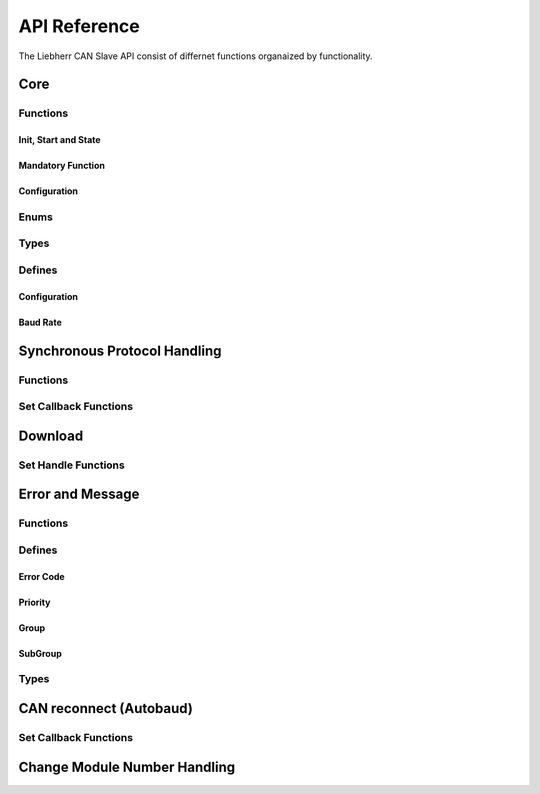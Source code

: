 .. _lcs-api:

*************
API Reference
*************

The Liebherr CAN Slave API consist of differnet functions organaized by functionality.


Core
====

Functions
---------

Init, Start and State
`````````````````````

.. doxygenfunction:: lcsa_init(can_config_bdr_t baudrate)

.. doxygenfunction:: lcsa_start(void)

.. doxygenfunction:: lcsa_set_state

.. doxygenfunction:: lcsa_get_state

Mandatory Function
``````````````````

.. doxygendefine:: lcsa_trigger_5msec

Configuration
`````````````

.. doxygenfunction:: lcsa_add_module

.. doxygendefine:: lcsa_set_module_critical

.. doxygendefine:: lcsa_is_module_valid

.. doxygendefine:: lcsa_get_main_module_number

.. doxygendefine:: lcsa_set_baudrate

.. doxygenfunction:: lcsa_get_baudrate


Enums
-----

.. doxygenenum:: lcsa_state_t
.. doxygenenum:: lcsa_module_change_voter_state_t


Types
-----

.. doxygengroup:: li_can_slv_api_types
   :project: li_can_slv


Defines
-------

Configuration
`````````````

.. doxygengroup:: li_can_slv_api_defines_default_module_nr
   :project: li_can_slv
   :content-only:

.. doxygengroup:: li_can_slv_api_defines_config
   :project: li_can_slv
   :content-only:

Baud Rate
`````````

.. doxygengroup:: li_can_slv_api_defines_baudrate
   :project: li_can_slv
   :content-only:


Synchronous Protocol Handling
=============================

Functions
---------

.. doxygengroup:: li_can_slv_api_sync
   :project: li_can_slv
   :content-only:

Set Callback Functions
----------------------

.. doxygengroup:: li_can_slv_api_sync_cbk
   :project: li_can_slv
   :content-only:


Download
========

Set Handle Functions
--------------------

.. doxygengroup:: li_can_slv_api_dload
   :project: li_can_slv
   :content-only:


Error and Message
=================

Functions
---------

.. doxygengroup:: li_can_slv_api_sync_error
   :project: li_can_slv
   :content-only:

Defines
-------

Error Code
``````````

.. doxygengroup:: li_can_slv_api_error_code_defines
   :project: li_can_slv
   :content-only:

Priority
````````

.. doxygengroup:: li_can_slv_api_error_msg_prio
   :project: li_can_slv
   :content-only:

Group
`````

.. doxygengroup:: li_can_slv_api_error_msg_group
   :project: li_can_slv
   :content-only:

SubGroup
````````

.. doxygengroup:: li_can_slv_api_error_msg_subgroup
   :project: li_can_slv
   :content-only:

Types
-----

.. doxygengroup:: li_can_slv_api_types_error
   :project: li_can_slv
   :content-only:


.. _api_reconnect:

CAN reconnect (Autobaud)
========================

Set Callback Functions
----------------------

.. doxygengroup:: li_can_slv_api_reconnect_online
   :project: li_can_slv

.. doxygengroup:: li_can_slv_api_reconnect_startup
   :project: li_can_slv

Change Module Number Handling
=============================

.. doxygengroup:: lcsa_api_change_module_nr
   :project: li_can_slv
